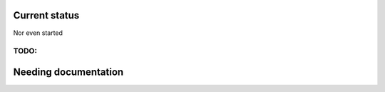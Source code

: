 Current status
==============

Nor even started

TODO:
-----

.. todolist::

Needing documentation
=====================

.. include :: python.txt

